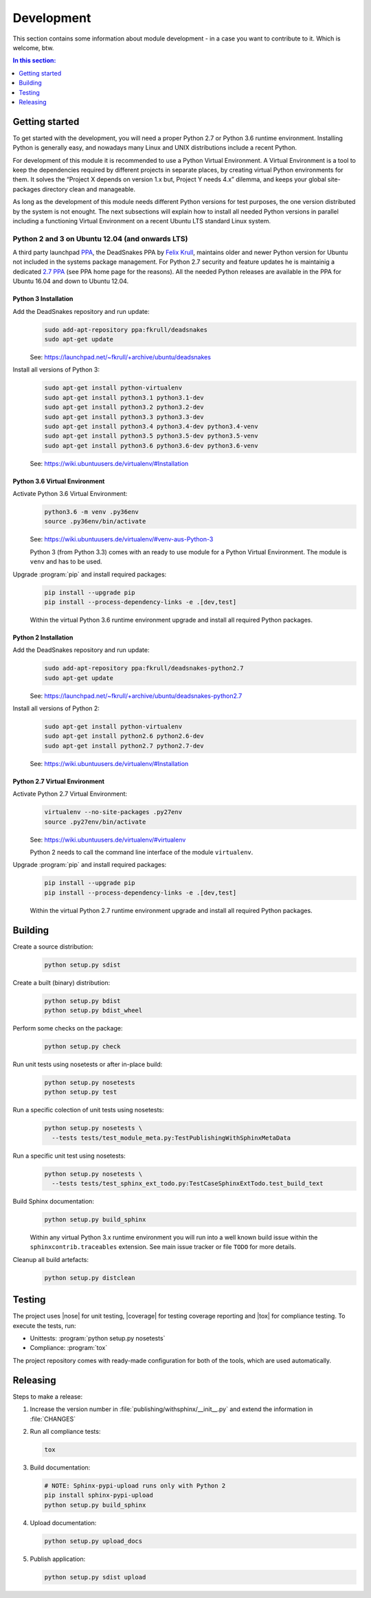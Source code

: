 .. -*- coding: utf-8 -*-
.. -*- restructuredtext -*-

.. _development:

******************************************************************************
Development
******************************************************************************

.. index:: ! Development
   single: Compatibility Matrix; Development
   pair: Development; Getting started
   pair: Development; Building
   pair: Development; Testing
   pair: Development; Releasing
   pair: Development; Install

This section contains some information about module development - in a case
you want to contribute to it. Which is welcome, btw.

.. contents:: In this section:
   :local:
   :depth: 1
   :backlinks: none


Getting started
==============================================================================

.. index:: ! Getting started

To get started with the development, you will need a proper Python 2.7 or
Python 3.6 runtime environment. Installing Python is generally easy, and
nowadays many Linux and UNIX distributions include a recent Python.

For development of this module it is recommended to use a Python Virtual
Environment. A Virtual Environment is a tool to keep the dependencies required
by different projects in separate places, by creating virtual Python
environments for them. It solves the “Project X depends on version 1.x but,
Project Y needs 4.x” dilemma, and keeps your global site-packages directory
clean and manageable.

As long as the development of this module needs different Python versions for
test purposes, the one version distributed by the system is not enought. The
next subsections will explain how to install all needed Python versions in
parallel including a functioning Virtual Environment on a recent Ubuntu LTS
standard Linux system.

Python 2 and 3 on Ubuntu 12.04 (and onwards LTS)
------------------------------------------------------------------------------

.. index:: Python
.. index:: Install
   pair: Python; Install

A third party launchpad
`PPA <https://launchpad.net/~fkrull/+archive/ubuntu/deadsnakes>`_,
the DeadSnakes PPA by
`Felix Krull <https://launchpad.net/~fkrull>`_,
maintains older and newer Python version for Ubuntu not included in the systems
package management. For Python 2.7 security and feature updates he is
maintainig a dedicated
`2.7 PPA <https://launchpad.net/~fkrull/+archive/ubuntu/deadsnakes-python2.7>`_
(see PPA home page for the reasons). All the needed Python releases are
available in the PPA for Ubuntu 16.04 and down to Ubuntu 12.04.

Python 3 Installation
^^^^^^^^^^^^^^^^^^^^^^^^^^^^^^^^^^^^^^^^^^^^^^^^^^^^^^^^^^^^^^^^^^^^^^^^^^^^^^

.. index::
   single: Python; Python 3; Install

Add the DeadSnakes repository and run update:
   .. code-block:: bash

      sudo add-apt-repository ppa:fkrull/deadsnakes
      sudo apt-get update

   See: https://launchpad.net/~fkrull/+archive/ubuntu/deadsnakes

Install all versions of Python 3:
   .. code-block:: bash

      sudo apt-get install python-virtualenv
      sudo apt-get install python3.1 python3.1-dev
      sudo apt-get install python3.2 python3.2-dev
      sudo apt-get install python3.3 python3.3-dev
      sudo apt-get install python3.4 python3.4-dev python3.4-venv
      sudo apt-get install python3.5 python3.5-dev python3.5-venv
      sudo apt-get install python3.6 python3.6-dev python3.6-venv

   See: https://wiki.ubuntuusers.de/virtualenv/#Installation

Python 3.6 Virtual Environment
^^^^^^^^^^^^^^^^^^^^^^^^^^^^^^^^^^^^^^^^^^^^^^^^^^^^^^^^^^^^^^^^^^^^^^^^^^^^^^

.. index::
   single: Python; Python 3; Virtual Environment
   single: Virtual Environment; Python 3

Activate Python 3.6 Virtual Environment:
   .. code-block:: bash

      python3.6 -m venv .py36env
      source .py36env/bin/activate

   See: https://wiki.ubuntuusers.de/virtualenv/#venv-aus-Python-3

   Python 3 (from Python 3.3) comes with an ready to use module for a Python
   Virtual Environment. The module is :literal:`venv` and has to be used.

Upgrade :program:`pip` and install required packages:
   .. code-block:: bash

      pip install --upgrade pip
      pip install --process-dependency-links -e .[dev,test]

   Within the virtual Python 3.6 runtime environment upgrade and install all
   required Python packages.

Python 2 Installation
^^^^^^^^^^^^^^^^^^^^^^^^^^^^^^^^^^^^^^^^^^^^^^^^^^^^^^^^^^^^^^^^^^^^^^^^^^^^^^

.. index::
   single: Python; Python 2; Install

Add the DeadSnakes repository and run update:
   .. code-block:: bash

      sudo add-apt-repository ppa:fkrull/deadsnakes-python2.7
      sudo apt-get update

   See: https://launchpad.net/~fkrull/+archive/ubuntu/deadsnakes-python2.7

Install all versions of Python 2:
   .. code-block:: bash

      sudo apt-get install python-virtualenv
      sudo apt-get install python2.6 python2.6-dev
      sudo apt-get install python2.7 python2.7-dev

   See: https://wiki.ubuntuusers.de/virtualenv/#Installation

Python 2.7 Virtual Environment
^^^^^^^^^^^^^^^^^^^^^^^^^^^^^^^^^^^^^^^^^^^^^^^^^^^^^^^^^^^^^^^^^^^^^^^^^^^^^^

.. index::
   single: Python; Python 2; Virtual Environment
   single: Virtual Environment; Python 2

Activate Python 2.7 Virtual Environment:
   .. code-block:: bash

      virtualenv --no-site-packages .py27env
      source .py27env/bin/activate

   See: https://wiki.ubuntuusers.de/virtualenv/#virtualenv

   Python 2 needs to call the command line interface of the module
   :literal:`virtualenv`.

Upgrade :program:`pip` and install required packages:
   .. code-block:: bash

      pip install --upgrade pip
      pip install --process-dependency-links -e .[dev,test]

   Within the virtual Python 2.7 runtime environment upgrade and install all
   required Python packages.


.. _building:

Building
==============================================================================

.. index:: ! Building

Create a source distribution:
   .. code-block:: bash

      python setup.py sdist

Create a built (binary) distribution:
   .. code-block:: bash

      python setup.py bdist
      python setup.py bdist_wheel

Perform some checks on the package:
   .. code-block:: bash

      python setup.py check

Run unit tests using nosetests or after in-place build:
   .. code-block:: bash

      python setup.py nosetests
      python setup.py test

Run a specific colection of unit tests using nosetests:
   .. code-block:: bash

      python setup.py nosetests \
        --tests tests/test_module_meta.py:TestPublishingWithSphinxMetaData

Run a specific unit test using nosetests:
   .. code-block:: bash

      python setup.py nosetests \
        --tests tests/test_sphinx_ext_todo.py:TestCaseSphinxExtTodo.test_build_text

Build Sphinx documentation:
   .. code-block:: bash

      python setup.py build_sphinx

   Within any virtual Python 3.x runtime environment you will run into a
   well known build issue within the :literal:`sphinxcontrib.traceables`
   extension. See main issue tracker or file :literal:`TODO` for more
   details.

Cleanup all build artefacts:
   .. code-block:: bash

      python setup.py distclean


.. _testing:

Testing
==============================================================================

.. index:: ! Testing

The project uses |nose| for unit testing, |coverage| for testing coverage
reporting and |tox| for compliance testing. To execute the tests, run:

- Unittests: :program:`python setup.py nosetests`
- Compliance: :program:`tox`

The project repository comes with ready-made configuration for both of the
tools, which are used automatically.


.. _releasing:

Releasing
==============================================================================

.. index:: ! Releasing

Steps to make a release:

#. Increase the version number in :file:`publishing/withsphinx/__init__.py`
   and extend the information in :file:`CHANGES`

#. Run all compliance tests:

   .. code-block:: bash

      tox

#. Build documentation:

   .. code-block:: bash

      # NOTE: Sphinx-pypi-upload runs only with Python 2
      pip install sphinx-pypi-upload
      python setup.py build_sphinx

#. Upload documentation:

   .. code-block:: bash

      python setup.py upload_docs

#. Publish application:

   .. code-block:: bash

      python setup.py sdist upload
